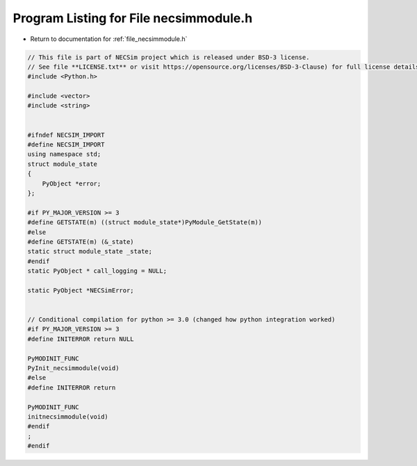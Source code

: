 
.. _program_listing_file_necsimmodule.h:

Program Listing for File necsimmodule.h
========================================================================================

- Return to documentation for :ref:`file_necsimmodule.h`

.. code-block:: cpp

   // This file is part of NECSim project which is released under BSD-3 license.
   // See file **LICENSE.txt** or visit https://opensource.org/licenses/BSD-3-Clause) for full license details
   #include <Python.h>
   
   #include <vector>
   #include <string>
   
   
   #ifndef NECSIM_IMPORT
   #define NECSIM_IMPORT
   using namespace std;
   struct module_state
   {
       PyObject *error;
   };
   
   #if PY_MAJOR_VERSION >= 3
   #define GETSTATE(m) ((struct module_state*)PyModule_GetState(m))
   #else
   #define GETSTATE(m) (&_state)
   static struct module_state _state;
   #endif
   static PyObject * call_logging = NULL;
   
   static PyObject *NECSimError;
   
   
   // Conditional compilation for python >= 3.0 (changed how python integration worked)
   #if PY_MAJOR_VERSION >= 3
   #define INITERROR return NULL
   
   PyMODINIT_FUNC
   PyInit_necsimmodule(void)
   #else
   #define INITERROR return
   
   PyMODINIT_FUNC
   initnecsimmodule(void)
   #endif
   ;
   #endif
   

